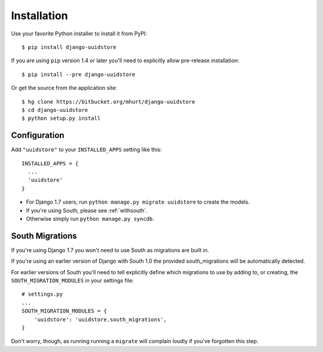 .. _install:


Installation
============

Use your favorite Python installer to install it from PyPI::

    $ pip install django-uuidstore

If you are using ``pip`` version 1.4 or later you'll need to explicitly allow
pre-release installation::

    $ pip install --pre django-uuidstore

Or get the source from the application site::

    $ hg clone https://bitbucket.org/mhurt/django-uuidstore
    $ cd django-uuidstore
    $ python setup.py install

Configuration
-------------

Add ``"uuidstore"`` to your ``INSTALLED_APPS`` setting like this::

    INSTALLED_APPS = {
      ...
      'uuidstore'
    }

- For Django 1.7 users, run
  ``python manage.py migrate uuidstore``
  to create the models.

- If you're using South, please see :ref:`withsouth`.

- Otherwise simply run ``python manage.py syncdb``.


.. _withsouth:

South Migrations
----------------

If you're using Django 1.7 you won't need to use South as migrations are built in.

If you're using an earlier version of Django with South 1.0 the provided
south_migrations will be automatically detected.

For earlier versions of South you'll need to tell explicitly define which
migrations to use by adding to, or creating, the ``SOUTH_MIGRATION_MODULES`` in
your settings file::

    # settings.py
    ...
    SOUTH_MIGRATION_MODULES = {
        'uuidstore': 'uuidstore.south_migrations',
    }

Don't worry, though, as running running a ``migrate`` will complain loudly if
you've forgotten this step.
